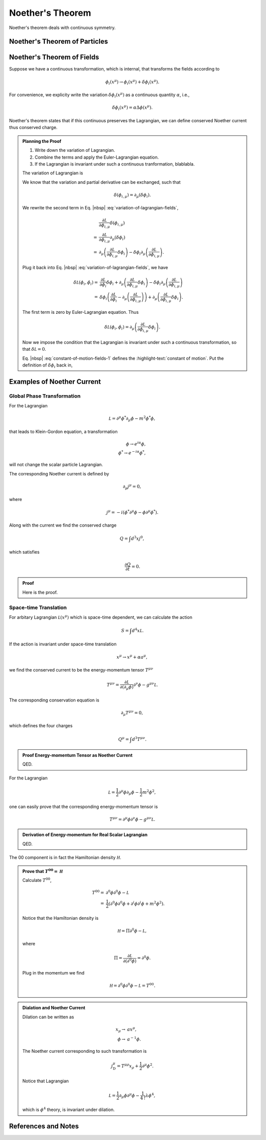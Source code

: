 Noether's Theorem
================================


Noether's theorem deals with continuous symmetry.


Noether's Theorem of Particles
----------------------------------------------------



Noether's Theorem of Fields
----------------------------------------------------

Suppose we have a continuous transformation, which is internal, that transforms the fields according to

.. math::
   \phi_i (x^\mu) \to \phi_i (x^\mu) + \delta \phi_i(x^\mu).

For convenience, we explicity write the variation :math:`\delta \phi_i(x^\mu)` as a continuous quantity :math:`\alpha`, i.e.,

.. math::
   \delta \phi_i(x^\mu) = \alpha \Delta\phi(x^\mu).

Noether's theorem states that if this continuous preserves the Lagrangian, we can define conserved Noether current thus conserved charge.


.. admonition:: Planning the Proof
   :class: toggle

   1. Write down the variation of Lagrangian.
   2. Combine the terms and apply the Euler-Lagrangian equation.
   3. If the Lagrangian is invariant under such a continuous tranformation, blablabla.


   The variation of Lagrangian is

   .. math::
      \delta \mathcal L(\phi_i, \dot \phi_i) = \frac{\partial \mathcal L}{\partial \phi_i} \delta \phi_i + \frac{\partial \mathcal L}{\partial \phi_{i,\mu}} \delta(\phi_{i,\mu}).
      :label: variation-of-lagrangian-fields

   We know that the variation and partial derivative can be exchanged, such that

   .. math::
      \delta(\phi_{i,\mu}) = \partial_\mu (\delta \phi_i).

   We rewrite the second term in Eq. |nbsp| :eq:`variation-of-lagrangian-fields`,

   .. math::
      &\frac{\partial \mathcal L}{\partial \phi_{i,\mu}} \delta(\phi_{i,\mu}) \\
      = & \frac{\partial \mathcal L}{\partial \phi_{i,\mu}} \partial_\mu( \delta \phi_{i} ) \\
      = & \partial_\mu\left( \frac{\partial \mathcal L}{\partial \phi_{i,\mu}} \delta \phi_{i} \right) - \delta \phi_{i} \partial_\mu \left( \frac{\partial \mathcal L}{\partial \phi_{i,\mu}}  \right).

   Plug it back into Eq. |nbsp| :eq:`variation-of-lagrangian-fields`, we have

   .. math::
      \delta \mathcal L(\phi_i, \dot \phi_i) =&  \frac{\partial \mathcal L}{\partial \phi_i} \delta \phi_i + \partial_\mu\left( \frac{\partial \mathcal L}{\partial \phi_{i,\mu}} \delta \phi_{i} \right) - \delta \phi_{i} \partial_\mu \left( \frac{\partial \mathcal L}{\partial \phi_{i,\mu}}  \right) \\
      = &  \delta \phi_i \left(  \frac{\partial \mathcal L}{\partial \phi_i} - \partial_\mu \left( \frac{\partial \mathcal L}{\partial \phi_{i,\mu}}  \right) \right) + \partial_\mu\left( \frac{\partial \mathcal L}{\partial \phi_{i,\mu}} \delta \phi_{i} \right).

   The first term is zero by Euler-Lagrangian equation. Thus

   .. math::
      \delta \mathcal L(\phi_i, \dot \phi_i) =\partial_\mu\left( \frac{\partial \mathcal L}{\partial \phi_{i,\mu}} \delta \phi_{i} \right).

   Now we impose the condition that the Lagrangian is invariant under such a continuous transformation, so that :math:`\delta \mathcal L = 0`.

   .. math::
      \partial_\mu\left( \frac{\partial \mathcal L}{\partial \phi_{i,\mu}} \delta \phi_{i} \right) = 0.
      :label: constant-of-motion-fields-1

   Eq. |nbsp| :eq:`constant-of-motion-fields-1` defines the :highlight-text:`constant of motion`. Put the definition of :math:`\delta \phi_i` back in,

   .. math::
      \alpha \partial_\mu\left( \frac{\partial \mathcal L}{\partial \phi_{i,\mu}} \Delta \phi_{i} \right) = 0.
      :label: constant-of-motion-fields



Examples of Noether Current
----------------------------------------------


Global Phase Transformation
~~~~~~~~~~~~~~~~~~~~~~~~~~~~~~~~~~~~~~

For the Lagrangian

.. math::
   \mathcal L = \partial^\mu \phi^* \partial_\mu \phi -  m^2 \phi^* \phi,

that leads to Klein-Gordon equation, a transformation

.. math::
   \phi \to e^{i\alpha}\phi,\\
   \phi^* \to e^{-i\alpha}\phi^*,

will not change the scalar particle Lagrangian.

The corresponding Noether current is defined by

.. math::
   \partial_\mu j^\mu = 0,

where

.. math::
   j^\mu = -i(\phi^* \partial^\mu \phi - \phi\partial^\mu \phi^*).

Along with the current we find the conserved charge

.. math::
   Q = \int d^3 x j^0,

which satisfies

.. math::
   \frac{\partial Q}{\partial t}= 0.


.. admonition:: Proof
   :class: toggle

   Here is the proof.


Space-time Translation
~~~~~~~~~~~~~~~~~~~~~~~~

For arbitary Lagrangian :math:`\mathcal L(x^\mu)` which is space-time dependent, we can calculate the action

.. math::
   S = \int d^4x \mathcal L.

If the action is invariant under space-time translation

.. math::
   x^\mu\to x^\mu + \alpha a^\mu,

we find the conserved current to be the energy-momentum tensor :math:`T^{\mu\nu}`

.. math::
   T^{\mu\nu} = \frac{\partial \mathcal L}{\partial (\partial_\mu\phi)}\partial^\nu \phi - g^{\mu\nu} \mathcal L.

The corresponding conservation equation is

.. math::
   \partial_\mu T^{\mu\nu} = 0,

which defines the four charges

.. math::
   Q^\mu = \int d^3 T^{\mu\nu} .

.. admonition:: Proof Energy-momentum Tensor as Noether Current
   :class: toggle

   QED.

For the Lagrangian

.. math::
   \mathcal L = \frac{1}{2} \partial^\mu \phi \partial_\mu \phi - \frac{1}{2} m^2 \phi^2,

one can easily prove that the corresponding energy-momentum tensor is

.. math::
   T^{\mu\nu} = \partial^\mu \phi\partial^\nu \phi - g^{\mu\nu} \mathcal L.

.. admonition:: Derivation of Energy-momentum for Real Scalar Lagrangian
   :class: toggle

   QED.

The 00 component is in fact the Hamiltonian density :math:`\mathcal H`.

.. admonition:: Prove that :math:`T^{00}=\mathcal H`
   :class: toggle

   Calculate :math:`T^{00}`,

   .. math::
      T^{00} =& \partial^0 \phi \partial^0\phi - \mathcal L \\
      =& \frac{1}{2} ( \partial^0\phi\partial^0\phi + \partial^i \phi \partial^i\phi + m^2\phi^2 ).

   Notice that the Hamiltonian density is

   .. math::
      \mathcal H = \Pi \partial^0 \phi - \mathcal L,

   where

   .. math::
      \Pi = \frac{\partial \mathcal L}{\partial (\partial^0 \phi)} = \partial^0\phi.

   Plug in the momentum we find

   .. math::
      \mathcal H = \partial^0\phi\partial^0\phi - \mathcal L = T^{00}.




.. admonition:: Dialation and Noether Current
   :class: note

   Dilation can be written as

   .. math::
      x_\mu \to & a x^\mu,\\
      \phi \to & a^{-1} \phi.

   The Noether current corresponding to such transformation is

   .. math::
      j_{\mathrm D}^{\mu} = T^{\mu\rho}x_\rho + \frac{1}{2} \partial^\mu \phi^2.

   Notice that Lagrangian

   .. math::
      \mathcal L = \frac{1}{2} \partial_\mu \phi \partial^\mu \phi - \frac{1}{4\,! } \lambda \phi^4,

   which is :math:`\phi^4` theory, is invariant under dilation.





References and Notes
----------------------------------------------------
